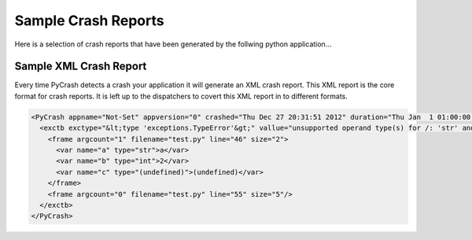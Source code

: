 
***********************
Sample Crash Reports
***********************

Here is a selection of crash reports that have been generated by the follwing
python application...

.. highlight:: python

    print Hello

Sample XML Crash Report
=======================

Every time PyCrash detects a crash your application it will generate an XML
crash report. This XML report is the core format for crash reports. It is left
up to the dispatchers to covert this XML report in to different formats.

.. code-block:: xml

    <PyCrash appname="Not-Set" appversion="0" crashed="Thu Dec 27 20:31:51 2012" duration="Thu Jan  1 01:00:00 1970" osinfo="Linux-3.0.0-12-server-x86_64-with-Ubuntu-11.10-oneiric" pyapiversion="1013" pyversion="sys.version_info(major=2, minor=7, micro=2, releaselevel='final', serial=0)" started="Thu Dec 27 20:31:51 2012" version="1.0pa1">
      <exctb exctype="&lt;type 'exceptions.TypeError'&gt;" vallue="unsupported operand type(s) for /: 'str' and 'int'">
        <frame argcount="1" filename="test.py" line="46" size="2">
          <var name="a" type="str">a</var>
          <var name="b" type="int">2</var>
          <var name="c" type="(undefined)">(undefined)</var>
        </frame>
        <frame argcount="0" filename="test.py" line="55" size="5"/>
      </exctb>
    </PyCrash>


.. raw:: html


